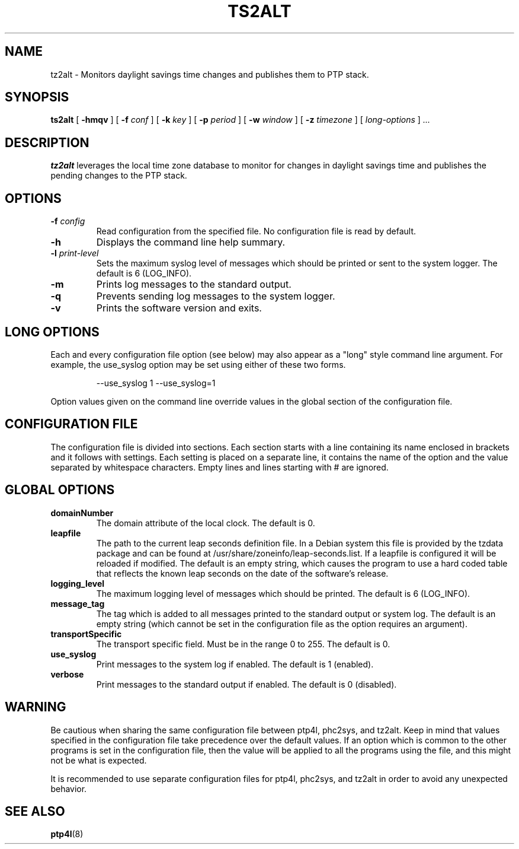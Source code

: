 .TH TS2ALT 8 "February 2023" "linuxptp"
.SH NAME
tz2alt - Monitors daylight savings time changes and publishes them to PTP stack.

.SH SYNOPSIS
.B ts2alt
[
.B \-hmqv
] [
.BI \-f " conf"
] [
.BI \-k " key"
] [
.BI \-p " period"
] [
.BI \-w " window"
] [
.BI \-z " timezone"
] [
.I long-options
]
.I .\|.\|.

.SH DESCRIPTION
.B tz2alt
leverages the local time zone database to monitor for changes in
daylight savings time and publishes the pending changes to the PTP
stack.

.SH OPTIONS
.TP
.BI \-f " config"
Read configuration from the specified file.
No configuration file is read by default.
.TP
.BI \-h
Displays the command line help summary.
.TP
.BI \-l " print-level"
Sets the maximum syslog level of messages which should be printed or
sent to the system logger. The default is 6 (LOG_INFO).
.TP
.B \-m
Prints log messages to the standard output.
.TP
.B \-q
Prevents sending log messages to the system logger.
.TP
.B \-v
Prints the software version and exits.

.SH LONG OPTIONS

Each and every configuration file option (see below) may also appear
as a "long" style command line argument.  For example, the use_syslog
option may be set using either of these two forms.

.RS
\f(CW\-\-use_syslog 1   \-\-use_syslog=1\fP
.RE

Option values given on the command line override values in the global
section of the configuration file.

.SH CONFIGURATION FILE

The configuration file is divided into sections. Each section starts with a
line containing its name enclosed in brackets and it follows with settings.
Each setting is placed on a separate line, it contains the name of the
option and the value separated by whitespace characters. Empty lines and lines
starting with # are ignored.

.SH GLOBAL OPTIONS

.TP
.B domainNumber
The domain attribute of the local clock.
The default is 0.

.TP
.B leapfile
The path to the current leap seconds definition file. In a Debian
system this file is provided by the tzdata package and can be found at
/usr/share/zoneinfo/leap-seconds.list. If a leapfile is configured it
will be reloaded if modified. The default is an empty string, which
causes the program to use a hard coded table that reflects the known
leap seconds on the date of the software's release.

.TP
.B logging_level
The maximum logging level of messages which should be printed.
The default is 6 (LOG_INFO).

.TP
.B message_tag
The tag which is added to all messages printed to the standard output
or system log.  The default is an empty string (which cannot be set in
the configuration file as the option requires an argument).

.TP
.B transportSpecific
The transport specific field. Must be in the range 0 to 255.
The default is 0.

.TP
.B use_syslog
Print messages to the system log if enabled.  The default is 1 (enabled).

.TP
.B verbose
Print messages to the standard output if enabled.  The default is 0 (disabled).

.SH WARNING

Be cautious when sharing the same configuration file between ptp4l,
phc2sys, and tz2alt.  Keep in mind that values specified in the
configuration file take precedence over the default values.  If an
option which is common to the other programs is set in the
configuration file, then the value will be applied to all the programs
using the file, and this might not be what is expected.

It is recommended to use separate configuration files for ptp4l,
phc2sys, and tz2alt in order to avoid any unexpected behavior.

.SH SEE ALSO
.BR ptp4l (8)
